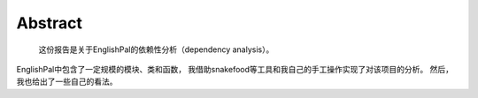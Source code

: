 Abstract
===========
    这份报告是关于EnglishPal的依赖性分析（dependency analysis）。
EnglishPal中包含了一定规模的模块、类和函数，
我借助snakefood等工具和我自己的手工操作实现了对该项目的分析。
然后，我也给出了一些自己的看法。